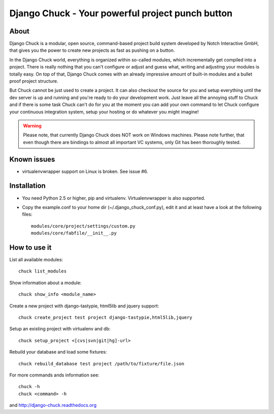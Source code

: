 =================================================
Django Chuck - Your powerful project punch button
=================================================

About
-----

Django Chuck is a modular, open source, command-based project build system
developed by Notch Interactive GmbH, that gives you the power to create
new projects as fast as pushing on a button.

In the Django Chuck world, everything is organized within so-called modules, which
incrementally get compiled into a project. There is really nothing that you can't
configure or adjust and guess what, writing and adjusting your modules is totally easy.
On top of that, Django Chuck comes with an already impressive amount of built-in
modules and a bullet proof project structure.

But Chuck cannot be just used to create a project. It can also checkout the
source for you and setup everything until the dev server is up and running and
you're ready to do your development work. Just leave all the annoying stuff
to Chuck and if there is some task Chuck can't do for you at the moment you
can add your own command to let Chuck configure your continuous integration
system, setup your hosting or do whatever you might imagine!

.. warning::
   Please note, that currently Django Chuck does NOT work on Windows machines. Please note
   further, that even though there are bindings to almost all important VC systems, only
   Git has been thoroughly tested.


Known issues
------------

* virtualenvwrapper support on Linux is broken. See issue #6.

Installation
------------

* You need Python 2.5 or higher, pip and virtualenv. Virtualenvwrapper is
  also supported.

* Copy the example.conf to your home dir (~/.django_chuck_conf.py), edit it
  and at least have a look at the following files::

    modules/core/project/settings/custom.py
    modules/core/fabfile/__init__.py


How to use it
-------------

List all available modules::

    chuck list_modules

Show information about a module::

    chuck show_info <module_name>

Create a new project with django-tastypie, html5lib and jquery support::

    chuck create_project test project django-tastypie,html5lib,jquery

Setup an existing project with virtualenv and db::

     chuck setup_project <[cvs|svn|git|hg]-url>

Rebuild your database and load some fixtures::

    chuck rebuild_database test project /path/to/fixture/file.json

For more commands ands information see::

    chuck -h
    chuck <command> -h

and http://django-chuck.readthedocs.org
